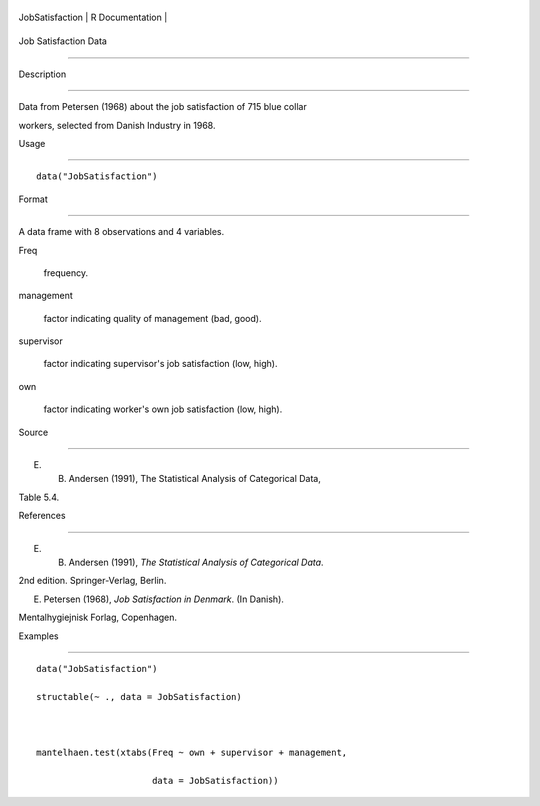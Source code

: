 +-------------------+-------------------+
| JobSatisfaction   | R Documentation   |
+-------------------+-------------------+

Job Satisfaction Data
---------------------

Description
~~~~~~~~~~~

Data from Petersen (1968) about the job satisfaction of 715 blue collar
workers, selected from Danish Industry in 1968.

Usage
~~~~~

::

    data("JobSatisfaction")

Format
~~~~~~

A data frame with 8 observations and 4 variables.

Freq
    frequency.

management
    factor indicating quality of management (bad, good).

supervisor
    factor indicating supervisor's job satisfaction (low, high).

own
    factor indicating worker's own job satisfaction (low, high).

Source
~~~~~~

E. B. Andersen (1991), The Statistical Analysis of Categorical Data,
Table 5.4.

References
~~~~~~~~~~

E. B. Andersen (1991), *The Statistical Analysis of Categorical Data*.
2nd edition. Springer-Verlag, Berlin.

E. Petersen (1968), *Job Satisfaction in Denmark*. (In Danish).
Mentalhygiejnisk Forlag, Copenhagen.

Examples
~~~~~~~~

::

    data("JobSatisfaction")
    structable(~ ., data = JobSatisfaction)

    mantelhaen.test(xtabs(Freq ~ own + supervisor + management,
                          data = JobSatisfaction))

